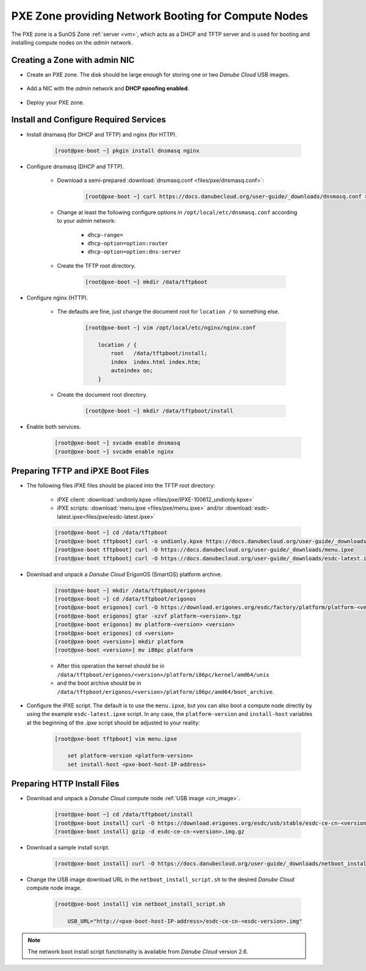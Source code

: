 .. _pxe_zone:

PXE Zone providing Network Booting for Compute Nodes
****************************************************

The PXE zone is a SunOS Zone :ref:`server <vm>`, which acts as a DHCP and TFTP server and is used for booting and installing compute nodes on the *admin* network.


Creating a Zone with admin NIC
##############################

* Create an PXE zone. The disk should be large enough for storing one or two *Danube Cloud* USB images.

    .. image:: img/create_pxe_zone.png

* Add a NIC with the *admin* network and **DHCP spoofing enabled**.

    .. image:: img/create_pxe_zone_admin_nic.png

* Deploy your PXE zone.


Install and Configure Required Services
#######################################

* Install dnsmasq (for DHCP and TFTP) and nginx (for HTTP).

    .. code-block:: bash

        [root@pxe-boot ~] pkgin install dnsmasq nginx

* Configure dnsmasq (DHCP and TFTP).

    - Download a semi-prepared :download:`dnsmasq.conf <files/pxe/dnsmasq.conf>`:

        .. code-block:: bash

            [root@pxe-boot ~] curl https://docs.danubecloud.org/user-guide/_downloads/dnsmasq.conf > /opt/local/etc/dnsmasq.conf

    - Change at least the following configure options in ``/opt/local/etc/dnsmasq.conf`` according to your *admin* network:

        - ``dhcp-range=``
        - ``dhcp-option=option:router``
        - ``dhcp-option=option:dns-server``

    - Create the TFTP root directory.

        .. code-block:: bash

            [root@pxe-boot ~] mkdir /data/tftpboot

* Configure nginx (HTTP).

    - The defaults are fine, just change the document root for ``location /`` to something else.

        .. code-block:: bash

            [root@pxe-boot ~] vim /opt/local/etc/nginx/nginx.conf

                location / {
                    root   /data/tftpboot/install;
                    index  index.html index.htm;
                    autoindex on;
                }

    - Create the document root directory.

        .. code-block:: bash

            [root@pxe-boot ~] mkdir /data/tftpboot/install

* Enable both services.

    .. code-block:: bash

        [root@pxe-boot ~] svcadm enable dnsmasq
        [root@pxe-boot ~] svcadm enable nginx


Preparing TFTP and iPXE Boot Files
##################################

* The following files iPXE files should be placed into the TFTP root directory:

    - iPXE client: :download:`undionly.kpxe <files/pxe/IPXE-100612_undionly.kpxe>`
    - iPXE scripts: :download:`menu.ipxe <files/pxe/menu.ipxe>` and/or :download:`esdc-latest.ipxe<files/pxe/esdc-latest.ipxe>`

    .. code-block:: bash

        [root@pxe-boot ~] cd /data/tftpboot
        [root@pxe-boot tftpboot] curl -o undionly.kpxe https://docs.danubecloud.org/user-guide/_downloads/IPXE-100612_undionly.kpxe
        [root@pxe-boot tftpboot] curl -O https://docs.danubecloud.org/user-guide/_downloads/menu.ipxe
        [root@pxe-boot tftpboot] curl -O https://docs.danubecloud.org/user-guide/_downloads/esdc-latest.ipxe

* Download and unpack a *Danube Cloud* ErigonOS (SmartOS) platform archive.

    .. code-block:: bash

        [root@pxe-boot ~] mkdir /data/tftpboot/erigonos
        [root@pxe-boot ~] cd /data/tftpboot/erigonos
        [root@pxe-boot erigonos] curl -O https://download.erigones.org/esdc/factory/platform/platform-<version>.tgz
        [root@pxe-boot erigonos] gtar -xzvf platform-<version>.tgz
        [root@pxe-boot erigonos] mv platform-<version> <version>
        [root@pxe-boot erigonos] cd <version>
        [root@pxe-boot <version>] mkdir platform
        [root@pxe-boot <version>] mv i86pc platform

    - After this operation the kernel should be in ``/data/tftpboot/erigonos/<version>/platform/i86pc/kernel/amd64/unix``
    - and the boot archive should be in ``/data/tftpboot/erigonos/<version>/platform/i86pc/amd64/boot_archive``.

* Configure the iPXE script. The default is to use the ``menu.ipxe``, but you can also boot a compute node directly by using the example ``esdc-latest.ipxe`` script. In any case, the ``platform-version`` and ``install-host`` variables at the beginning of the *.ipxe* script should be adjusted to your reality:

    .. code-block:: bash

        [root@pxe-boot tftpboot] vim menu.ipxe

            set platform-version <platform-version>
            set install-host <pxe-boot-host-IP-address>


Preparing HTTP Install Files
############################

* Download and unpack a *Danube Cloud* compute node :ref:`USB image <cn_image>`.

    .. code-block:: bash

        [root@pxe-boot ~] cd /data/tftpboot/install
        [root@pxe-boot install] curl -O https://download.erigones.org/esdc/usb/stable/esdc-ce-cn-<version>.img.gz 
        [root@pxe-boot install] gzip -d esdc-ce-cn-<version>.img.gz 

* Download a sample install script.

    .. code-block:: bash

        [root@pxe-boot install] curl -O https://docs.danubecloud.org/user-guide/_downloads/netboot_install_script.sh

* Change the USB image download URL in the ``netboot_install_script.sh`` to the desired *Danube Cloud* compute node image.

    .. code-block:: bash

        [root@pxe-boot install] vim netboot_install_script.sh

            USB_URL="http://<pxe-boot-host-IP-address>/esdc-ce-cn-<esdc-version>.img"


.. note:: The network boot install script functionality is available from *Danube Cloud* version 2.6.

